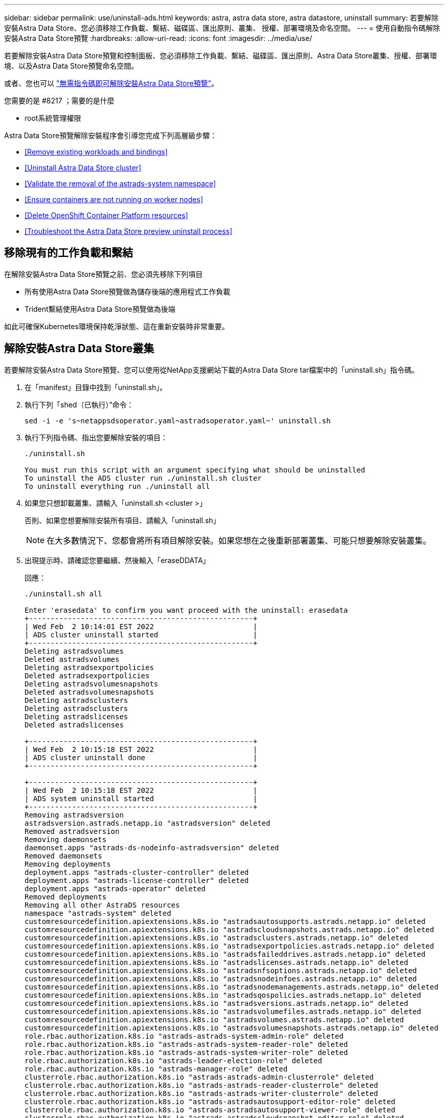 ---
sidebar: sidebar 
permalink: use/uninstall-ads.html 
keywords: astra, astra data store, astra datastore, uninstall 
summary: 若要解除安裝Astra Data Store、您必須移除工作負載、繫結、磁碟區、匯出原則、叢集、 授權、部署環境及命名空間。 
---
= 使用自動指令碼解除安裝Astra Data Store預覽
:hardbreaks:
:allow-uri-read: 
:icons: font
:imagesdir: ../media/use/


若要解除安裝Astra Data Store預覽和控制面板、您必須移除工作負載、繫結、磁碟區、匯出原則、Astra Data Store叢集、授權、部署環境、以及Astra Data Store預覽命名空間。

或者、您也可以 link:../use/uninstall-ads-manual.html["無需指令碼即可解除安裝Astra Data Store預覽"]。

.您需要的是 #8217 ；需要的是什麼
* root系統管理權限


Astra Data Store預覽解除安裝程序會引導您完成下列高層級步驟：

* <<Remove existing workloads and bindings>>
* <<Uninstall Astra Data Store cluster>>
* <<Validate the removal of the astrads-system namespace>>
* <<Ensure containers are not running on worker nodes>>
* <<Delete OpenShift Container Platform resources>>
* <<Troubleshoot the Astra Data Store preview uninstall process>>




== 移除現有的工作負載和繫結

在解除安裝Astra Data Store預覽之前、您必須先移除下列項目

* 所有使用Astra Data Store預覽做為儲存後端的應用程式工作負載
* Trident繫結使用Astra Data Store預覽做為後端


如此可確保Kubernetes環境保持乾淨狀態、這在重新安裝時非常重要。



== 解除安裝Astra Data Store叢集

若要解除安裝Astra Data Store預覽、您可以使用從NetApp支援網站下載的Astra Data Store tar檔案中的「uninstall.sh」指令碼。

. 在「manifest」目錄中找到「uninstall.sh」。
. 執行下列「shed（已執行）”命令：
+
[listing]
----
sed -i -e 's~netappsdsoperator.yaml~astradsoperator.yaml~' uninstall.sh
----
. 執行下列指令碼、指出您要解除安裝的項目：
+
[listing]
----
./uninstall.sh

You must run this script with an argument specifying what should be uninstalled
To uninstall the ADS cluster run ./uninstall.sh cluster
To uninstall everything run ./uninstall all
----
. 如果您只想卸載叢集、請輸入「uninstall.sh <cluster >」
+
否則、如果您想要解除安裝所有項目、請輸入「uninstall.sh」

+

NOTE: 在大多數情況下、您都會將所有項目解除安裝。如果您想在之後重新部署叢集、可能只想要解除安裝叢集。

. 出現提示時、請確認您要繼續、然後輸入「eraseDDATA」
+
回應：

+
[listing]
----
./uninstall.sh all

Enter 'erasedata' to confirm you want proceed with the uninstall: erasedata
+----------------------------------------------------+
| Wed Feb  2 10:14:01 EST 2022                       |
| ADS cluster uninstall started                      |
+----------------------------------------------------+
Deleting astradsvolumes
Deleted astradsvolumes
Deleting astradsexportpolicies
Deleted astradsexportpolicies
Deleting astradsvolumesnapshots
Deleted astradsvolumesnapshots
Deleting astradsclusters
Deleting astradsclusters
Deleting astradslicenses
Deleted astradslicenses

+----------------------------------------------------+
| Wed Feb  2 10:15:18 EST 2022                       |
| ADS cluster uninstall done                         |
+----------------------------------------------------+

+----------------------------------------------------+
| Wed Feb  2 10:15:18 EST 2022                       |
| ADS system uninstall started                       |
+----------------------------------------------------+
Removing astradsversion
astradsversion.astrads.netapp.io "astradsversion" deleted
Removed astradsversion
Removing daemonsets
daemonset.apps "astrads-ds-nodeinfo-astradsversion" deleted
Removed daemonsets
Removing deployments
deployment.apps "astrads-cluster-controller" deleted
deployment.apps "astrads-license-controller" deleted
deployment.apps "astrads-operator" deleted
Removed deployments
Removing all other AstraDS resources
namespace "astrads-system" deleted
customresourcedefinition.apiextensions.k8s.io "astradsautosupports.astrads.netapp.io" deleted
customresourcedefinition.apiextensions.k8s.io "astradscloudsnapshots.astrads.netapp.io" deleted
customresourcedefinition.apiextensions.k8s.io "astradsclusters.astrads.netapp.io" deleted
customresourcedefinition.apiextensions.k8s.io "astradsexportpolicies.astrads.netapp.io" deleted
customresourcedefinition.apiextensions.k8s.io "astradsfaileddrives.astrads.netapp.io" deleted
customresourcedefinition.apiextensions.k8s.io "astradslicenses.astrads.netapp.io" deleted
customresourcedefinition.apiextensions.k8s.io "astradsnfsoptions.astrads.netapp.io" deleted
customresourcedefinition.apiextensions.k8s.io "astradsnodeinfoes.astrads.netapp.io" deleted
customresourcedefinition.apiextensions.k8s.io "astradsnodemanagements.astrads.netapp.io" deleted
customresourcedefinition.apiextensions.k8s.io "astradsqospolicies.astrads.netapp.io" deleted
customresourcedefinition.apiextensions.k8s.io "astradsversions.astrads.netapp.io" deleted
customresourcedefinition.apiextensions.k8s.io "astradsvolumefiles.astrads.netapp.io" deleted
customresourcedefinition.apiextensions.k8s.io "astradsvolumes.astrads.netapp.io" deleted
customresourcedefinition.apiextensions.k8s.io "astradsvolumesnapshots.astrads.netapp.io" deleted
role.rbac.authorization.k8s.io "astrads-astrads-system-admin-role" deleted
role.rbac.authorization.k8s.io "astrads-astrads-system-reader-role" deleted
role.rbac.authorization.k8s.io "astrads-astrads-system-writer-role" deleted
role.rbac.authorization.k8s.io "astrads-leader-election-role" deleted
role.rbac.authorization.k8s.io "astrads-manager-role" deleted
clusterrole.rbac.authorization.k8s.io "astrads-astrads-admin-clusterrole" deleted
clusterrole.rbac.authorization.k8s.io "astrads-astrads-reader-clusterrole" deleted
clusterrole.rbac.authorization.k8s.io "astrads-astrads-writer-clusterrole" deleted
clusterrole.rbac.authorization.k8s.io "astrads-astradsautosupport-editor-role" deleted
clusterrole.rbac.authorization.k8s.io "astrads-astradsautosupport-viewer-role" deleted
clusterrole.rbac.authorization.k8s.io "astrads-astradscloudsnapshot-editor-role" deleted
clusterrole.rbac.authorization.k8s.io "astrads-astradscloudsnapshot-viewer-role" deleted
clusterrole.rbac.authorization.k8s.io "astrads-astradscluster-editor-role" deleted
clusterrole.rbac.authorization.k8s.io "astrads-astradscluster-viewer-role" deleted
clusterrole.rbac.authorization.k8s.io "astrads-astradsexportpolicy-editor-role" deleted
clusterrole.rbac.authorization.k8s.io "astrads-astradsexportpolicy-viewer-role" deleted
clusterrole.rbac.authorization.k8s.io "astrads-astradsfaileddrive-editor-role" deleted
clusterrole.rbac.authorization.k8s.io "astrads-astradsfaileddrive-viewer-role" deleted
clusterrole.rbac.authorization.k8s.io "astrads-astradslicense-editor-role" deleted
clusterrole.rbac.authorization.k8s.io "astrads-astradslicense-viewer-role" deleted
clusterrole.rbac.authorization.k8s.io "astrads-astradsnfsoption-editor-role" deleted
clusterrole.rbac.authorization.k8s.io "astrads-astradsnfsoption-viewer-role" deleted
clusterrole.rbac.authorization.k8s.io "astrads-astradsnodeinfo-editor-role" deleted
clusterrole.rbac.authorization.k8s.io "astrads-astradsnodeinfo-viewer-role" deleted
clusterrole.rbac.authorization.k8s.io "astrads-astradsnodemanagement-editor-role" deleted
clusterrole.rbac.authorization.k8s.io "astrads-astradsnodemanagement-viewer-role" deleted
clusterrole.rbac.authorization.k8s.io "astrads-astradsqospolicy-viewer-role" deleted
clusterrole.rbac.authorization.k8s.io "astrads-astradsversion-editor-role" deleted
clusterrole.rbac.authorization.k8s.io "astrads-astradsversion-viewer-role" deleted
clusterrole.rbac.authorization.k8s.io "astrads-astradsvolume-editor-role" deleted
clusterrole.rbac.authorization.k8s.io "astrads-astradsvolume-viewer-role" deleted
clusterrole.rbac.authorization.k8s.io "astrads-astradsvolumefile-editor-role" deleted
clusterrole.rbac.authorization.k8s.io "astrads-astradsvolumefile-viewer-role" deleted
clusterrole.rbac.authorization.k8s.io "astrads-astradsvolumesnapshot-editor-role" deleted
clusterrole.rbac.authorization.k8s.io "astrads-astradsvolumesnapshot-viewer-role" deleted
clusterrole.rbac.authorization.k8s.io "astrads-manager-role" deleted
rolebinding.rbac.authorization.k8s.io "astrads-astrads-admin-rolebinding" deleted
rolebinding.rbac.authorization.k8s.io "astrads-astrads-reader-rolebinding" deleted
rolebinding.rbac.authorization.k8s.io "astrads-astrads-writer-rolebinding" deleted
rolebinding.rbac.authorization.k8s.io "astrads-leader-election-rolebinding" deleted
rolebinding.rbac.authorization.k8s.io "astrads-manager-rolebinding" deleted
clusterrolebinding.rbac.authorization.k8s.io "astrads-astrads-admin-rolebinding" deleted
clusterrolebinding.rbac.authorization.k8s.io "astrads-astrads-reader-rolebinding" deleted
clusterrolebinding.rbac.authorization.k8s.io "astrads-astrads-writer-rolebinding" deleted
clusterrolebinding.rbac.authorization.k8s.io "astrads-manager-rolebinding" deleted
configmap "astrads-autosupport-cm" deleted
configmap "astrads-firetap-cm" deleted
configmap "astrads-kevents-asup" deleted
configmap "astrads-metrics-cm" deleted
secret "astrads-autosupport-certs" deleted
+----------------------------------------------------+
| Wed Feb  2 10:16:36 EST 2022                       |
| ADS system uninstall done                          |
+----------------------------------------------------+
----




== 驗證刪除astrad-system命名空間

請確定下列命令沒有傳回任何結果：

[listing]
----
kubectl get ns | grep astrads-system
----


== 確保容器未在工作節點上執行

驗證「fifetap」或「netwd」等容器是否未在工作節點上執行。在每個節點上執行下列項目。

[listing]
----
ssh <mynode1>
# runc list
----


== 刪除OpenShift Container Platform資源

如果您在Red Hat OpenShift Container Platform（OCP）上安裝Astra Data Store預覽、則可以解除安裝OCP安全內容限制（SCC）和角色繫結資源。

OpenShift使用安全內容限制（SCC）來控制Pod可以執行的動作。

完成標準的解除安裝程序之後、請完成下列步驟。

. 移除SCC資源：
+
[listing]
----
oc delete -f ads_privileged_scc.yaml
----
. 移除角色繫結資源：
+
[listing]
----
oc delete -f oc_role_bindings.yaml
----
+

NOTE: 請忽略這些步驟中的「找不到資源」錯誤。 

. 從所有Kubernetes節點移除「/var/lib/kubelet/config.yaml」。 




== Astra Data Store預覽解除安裝程序疑難排解

Kubernetes v1.20中的Astra Data Store預覽解除安裝程序、偶爾會導致Pod處於終止狀態。

如果發生此問題、請執行下列命令、強制刪除「astrad-system」命名空間中的所有Pod：

[listing]
----
kubectl delete pods --all  -n astrads-system   --force --grace-period 0
----